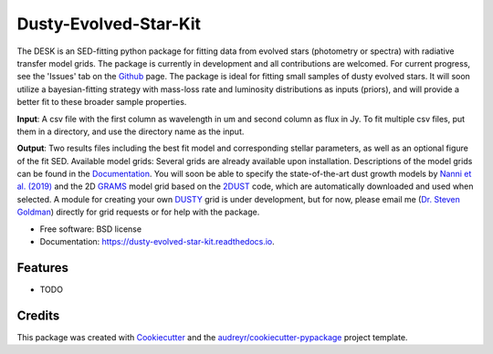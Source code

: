 ======================
Dusty-Evolved-Star-Kit
======================




The DESK is an SED-fitting python package for fitting data from evolved stars
(photometry or spectra) with radiative transfer model grids. The package
is currently in development and all contributions are welcomed. For current
progress, see the 'Issues' tab on the Github_ page. The package is ideal for
fitting small samples of dusty evolved stars. It will soon utilize a
bayesian-fitting strategy with mass-loss rate and luminosity distributions as
inputs (priors), and will provide a better fit to these broader sample
properties.

**Input**: A csv file with the first column as wavelength in um and second column
as flux in Jy. To fit multiple csv files, put them in a directory, and use the
directory name as the input.

**Output**: Two results files including the best fit model and corresponding
stellar parameters, as well as an optional figure of the fit SED.
Available model grids: Several grids are already available upon installation.
Descriptions of the model grids can be found in the
Documentation_.
You will soon be able to specify the state-of-the-art dust growth models
by `Nanni et al. (2019)`_ and the 2D GRAMS_ model grid based on the 2DUST_ code,
which are automatically downloaded and used when selected.
A module for creating your own DUSTY_ grid is under development, but for now,
please email me (`Dr. Steven Goldman`_) directly for grid requests or for help with the package.

* Free software: BSD license
* Documentation: https://dusty-evolved-star-kit.readthedocs.io.


Features
--------

* TODO

Credits
-------

This package was created with Cookiecutter_ and the `audreyr/cookiecutter-pypackage`_ project template.

.. _Github: https://github.com/s-goldman/Dusty-Evolved-Star-Kit
.. _Cookiecutter: https://github.com/audreyr/cookiecutter
.. _`audreyr/cookiecutter-pypackage`: https://github.com/audreyr/cookiecutter-pypackage
.. _DUSTY : https://github.com/ivezic/dusty
.. _Documentation : https://dusty-evolved-star-kit.readthedocs.io/en/latest/grids.html
.. _Nanni et al. (2019) : https://ui.adsabs.harvard.edu/abs/ 2019MNRAS.487..502N/abstract
.. _GRAMS : https://2dust.stsci.edu/grams_models.cgi
.. _2DUST : https://2dust.stsci.edu/index.cgi
.. _`Dr. Steven Goldman` : http://www.stsci.edu/~sgoldman/
